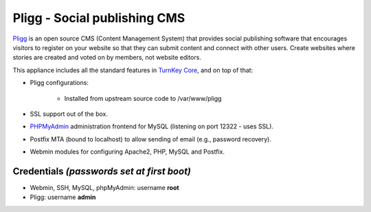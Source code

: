 Pligg - Social publishing CMS
=============================

`Pligg`_ is an open source CMS (Content Management System) that provides
social publishing software that encourages visitors to register on your
website so that they can submit content and connect with other users.
Create websites where stories are created and voted on by members, not
website editors.

This appliance includes all the standard features in `TurnKey Core`_,
and on top of that:

- Pligg configurations:
   
   - Installed from upstream source code to /var/www/pligg

- SSL support out of the box.
- `PHPMyAdmin`_ administration frontend for MySQL (listening on port
  12322 - uses SSL).
- Postfix MTA (bound to localhost) to allow sending of email (e.g.,
  password recovery).
- Webmin modules for configuring Apache2, PHP, MySQL and Postfix.

Credentials *(passwords set at first boot)*
-------------------------------------------

-  Webmin, SSH, MySQL, phpMyAdmin: username **root**
-  Pligg: username **admin**


.. _Pligg: http://pligg.com/
.. _TurnKey Core: http://www.turnkeylinux.org/core
.. _PHPMyAdmin: http://www.phpmyadmin.net
